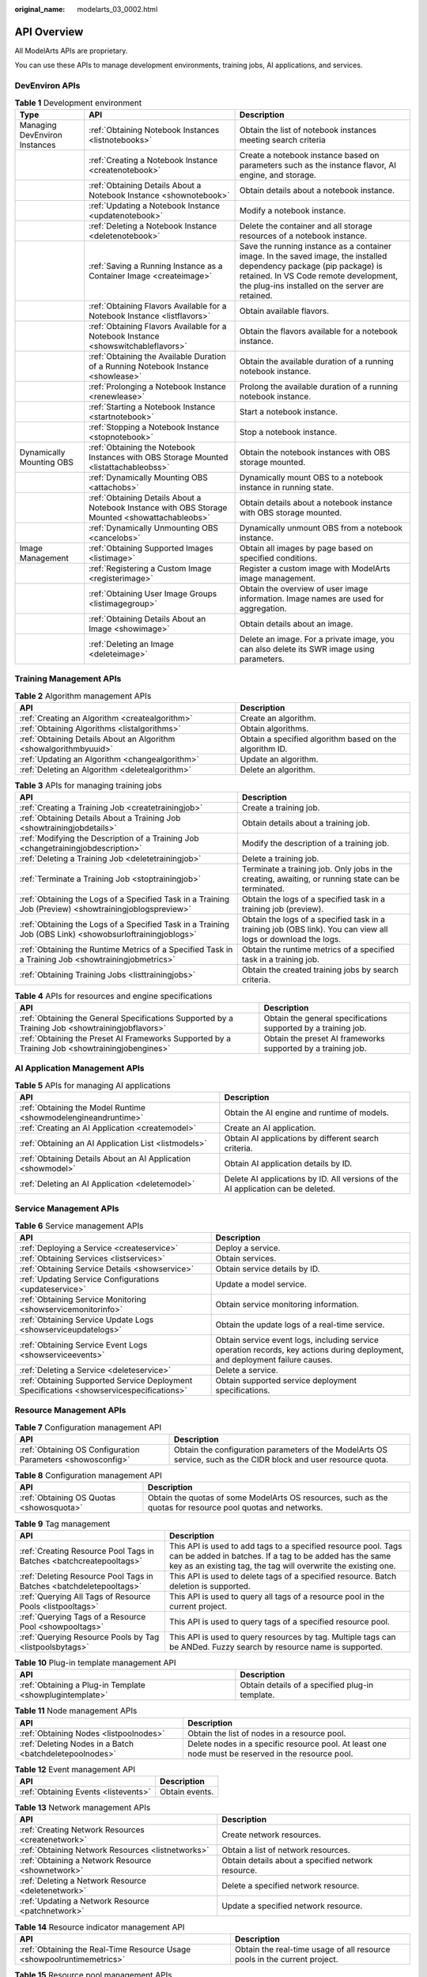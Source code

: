 :original_name: modelarts_03_0002.html

.. _modelarts_03_0002:

API Overview
============

All ModelArts APIs are proprietary.

You can use these APIs to manage development environments, training jobs, AI applications, and services.

DevEnviron APIs
---------------

.. table:: **Table 1** Development environment

   +-------------------------------+-------------------------------------------------------------------------------------------------+-------------------------------------------------------------------------------------------------------------------------------------------------------------------------------------------------------------------+
   | Type                          | API                                                                                             | Description                                                                                                                                                                                                       |
   +===============================+=================================================================================================+===================================================================================================================================================================================================================+
   | Managing DevEnviron Instances | :ref:`Obtaining Notebook Instances <listnotebooks>`                                             | Obtain the list of notebook instances meeting search criteria                                                                                                                                                     |
   +-------------------------------+-------------------------------------------------------------------------------------------------+-------------------------------------------------------------------------------------------------------------------------------------------------------------------------------------------------------------------+
   |                               | :ref:`Creating a Notebook Instance <createnotebook>`                                            | Create a notebook instance based on parameters such as the instance flavor, AI engine, and storage.                                                                                                               |
   +-------------------------------+-------------------------------------------------------------------------------------------------+-------------------------------------------------------------------------------------------------------------------------------------------------------------------------------------------------------------------+
   |                               | :ref:`Obtaining Details About a Notebook Instance <shownotebook>`                               | Obtain details about a notebook instance.                                                                                                                                                                         |
   +-------------------------------+-------------------------------------------------------------------------------------------------+-------------------------------------------------------------------------------------------------------------------------------------------------------------------------------------------------------------------+
   |                               | :ref:`Updating a Notebook Instance <updatenotebook>`                                            | Modify a notebook instance.                                                                                                                                                                                       |
   +-------------------------------+-------------------------------------------------------------------------------------------------+-------------------------------------------------------------------------------------------------------------------------------------------------------------------------------------------------------------------+
   |                               | :ref:`Deleting a Notebook Instance <deletenotebook>`                                            | Delete the container and all storage resources of a notebook instance.                                                                                                                                            |
   +-------------------------------+-------------------------------------------------------------------------------------------------+-------------------------------------------------------------------------------------------------------------------------------------------------------------------------------------------------------------------+
   |                               | :ref:`Saving a Running Instance as a Container Image <createimage>`                             | Save the running instance as a container image. In the saved image, the installed dependency package (pip package) is retained. In VS Code remote development, the plug-ins installed on the server are retained. |
   +-------------------------------+-------------------------------------------------------------------------------------------------+-------------------------------------------------------------------------------------------------------------------------------------------------------------------------------------------------------------------+
   |                               | :ref:`Obtaining Flavors Available for a Notebook Instance <listflavors>`                        | Obtain available flavors.                                                                                                                                                                                         |
   +-------------------------------+-------------------------------------------------------------------------------------------------+-------------------------------------------------------------------------------------------------------------------------------------------------------------------------------------------------------------------+
   |                               | :ref:`Obtaining Flavors Available for a Notebook Instance <showswitchableflavors>`              | Obtain the flavors available for a notebook instance.                                                                                                                                                             |
   +-------------------------------+-------------------------------------------------------------------------------------------------+-------------------------------------------------------------------------------------------------------------------------------------------------------------------------------------------------------------------+
   |                               | :ref:`Obtaining the Available Duration of a Running Notebook Instance <showlease>`              | Obtain the available duration of a running notebook instance.                                                                                                                                                     |
   +-------------------------------+-------------------------------------------------------------------------------------------------+-------------------------------------------------------------------------------------------------------------------------------------------------------------------------------------------------------------------+
   |                               | :ref:`Prolonging a Notebook Instance <renewlease>`                                              | Prolong the available duration of a running notebook instance.                                                                                                                                                    |
   +-------------------------------+-------------------------------------------------------------------------------------------------+-------------------------------------------------------------------------------------------------------------------------------------------------------------------------------------------------------------------+
   |                               | :ref:`Starting a Notebook Instance <startnotebook>`                                             | Start a notebook instance.                                                                                                                                                                                        |
   +-------------------------------+-------------------------------------------------------------------------------------------------+-------------------------------------------------------------------------------------------------------------------------------------------------------------------------------------------------------------------+
   |                               | :ref:`Stopping a Notebook Instance <stopnotebook>`                                              | Stop a notebook instance.                                                                                                                                                                                         |
   +-------------------------------+-------------------------------------------------------------------------------------------------+-------------------------------------------------------------------------------------------------------------------------------------------------------------------------------------------------------------------+
   | Dynamically Mounting OBS      | :ref:`Obtaining the Notebook Instances with OBS Storage Mounted <listattachableobss>`           | Obtain the notebook instances with OBS storage mounted.                                                                                                                                                           |
   +-------------------------------+-------------------------------------------------------------------------------------------------+-------------------------------------------------------------------------------------------------------------------------------------------------------------------------------------------------------------------+
   |                               | :ref:`Dynamically Mounting OBS <attachobs>`                                                     | Dynamically mount OBS to a notebook instance in running state.                                                                                                                                                    |
   +-------------------------------+-------------------------------------------------------------------------------------------------+-------------------------------------------------------------------------------------------------------------------------------------------------------------------------------------------------------------------+
   |                               | :ref:`Obtaining Details About a Notebook Instance with OBS Storage Mounted <showattachableobs>` | Obtain details about a notebook instance with OBS storage mounted.                                                                                                                                                |
   +-------------------------------+-------------------------------------------------------------------------------------------------+-------------------------------------------------------------------------------------------------------------------------------------------------------------------------------------------------------------------+
   |                               | :ref:`Dynamically Unmounting OBS <cancelobs>`                                                   | Dynamically unmount OBS from a notebook instance.                                                                                                                                                                 |
   +-------------------------------+-------------------------------------------------------------------------------------------------+-------------------------------------------------------------------------------------------------------------------------------------------------------------------------------------------------------------------+
   | Image Management              | :ref:`Obtaining Supported Images <listimage>`                                                   | Obtain all images by page based on specified conditions.                                                                                                                                                          |
   +-------------------------------+-------------------------------------------------------------------------------------------------+-------------------------------------------------------------------------------------------------------------------------------------------------------------------------------------------------------------------+
   |                               | :ref:`Registering a Custom Image <registerimage>`                                               | Register a custom image with ModelArts image management.                                                                                                                                                          |
   +-------------------------------+-------------------------------------------------------------------------------------------------+-------------------------------------------------------------------------------------------------------------------------------------------------------------------------------------------------------------------+
   |                               | :ref:`Obtaining User Image Groups <listimagegroup>`                                             | Obtain the overview of user image information. Image names are used for aggregation.                                                                                                                              |
   +-------------------------------+-------------------------------------------------------------------------------------------------+-------------------------------------------------------------------------------------------------------------------------------------------------------------------------------------------------------------------+
   |                               | :ref:`Obtaining Details About an Image <showimage>`                                             | Obtain details about an image.                                                                                                                                                                                    |
   +-------------------------------+-------------------------------------------------------------------------------------------------+-------------------------------------------------------------------------------------------------------------------------------------------------------------------------------------------------------------------+
   |                               | :ref:`Deleting an Image <deleteimage>`                                                          | Delete an image. For a private image, you can also delete its SWR image using parameters.                                                                                                                         |
   +-------------------------------+-------------------------------------------------------------------------------------------------+-------------------------------------------------------------------------------------------------------------------------------------------------------------------------------------------------------------------+

Training Management APIs
------------------------

.. table:: **Table 2** Algorithm management APIs

   +-------------------------------------------------------------------+---------------------------------------------------------+
   | API                                                               | Description                                             |
   +===================================================================+=========================================================+
   | :ref:`Creating an Algorithm <createalgorithm>`                    | Create an algorithm.                                    |
   +-------------------------------------------------------------------+---------------------------------------------------------+
   | :ref:`Obtaining Algorithms <listalgorithms>`                      | Obtain algorithms.                                      |
   +-------------------------------------------------------------------+---------------------------------------------------------+
   | :ref:`Obtaining Details About an Algorithm <showalgorithmbyuuid>` | Obtain a specified algorithm based on the algorithm ID. |
   +-------------------------------------------------------------------+---------------------------------------------------------+
   | :ref:`Updating an Algorithm <changealgorithm>`                    | Update an algorithm.                                    |
   +-------------------------------------------------------------------+---------------------------------------------------------+
   | :ref:`Deleting an Algorithm <deletealgorithm>`                    | Delete an algorithm.                                    |
   +-------------------------------------------------------------------+---------------------------------------------------------+

.. table:: **Table 3** APIs for managing training jobs

   +----------------------------------------------------------------------------------------------------------+---------------------------------------------------------------------------------------------------------------+
   | API                                                                                                      | Description                                                                                                   |
   +==========================================================================================================+===============================================================================================================+
   | :ref:`Creating a Training Job <createtrainingjob>`                                                       | Create a training job.                                                                                        |
   +----------------------------------------------------------------------------------------------------------+---------------------------------------------------------------------------------------------------------------+
   | :ref:`Obtaining Details About a Training Job <showtrainingjobdetails>`                                   | Obtain details about a training job.                                                                          |
   +----------------------------------------------------------------------------------------------------------+---------------------------------------------------------------------------------------------------------------+
   | :ref:`Modifying the Description of a Training Job <changetrainingjobdescription>`                        | Modify the description of a training job.                                                                     |
   +----------------------------------------------------------------------------------------------------------+---------------------------------------------------------------------------------------------------------------+
   | :ref:`Deleting a Training Job <deletetrainingjob>`                                                       | Delete a training job.                                                                                        |
   +----------------------------------------------------------------------------------------------------------+---------------------------------------------------------------------------------------------------------------+
   | :ref:`Terminate a Training Job <stoptrainingjob>`                                                        | Terminate a training job. Only jobs in the creating, awaiting, or running state can be terminated.            |
   +----------------------------------------------------------------------------------------------------------+---------------------------------------------------------------------------------------------------------------+
   | :ref:`Obtaining the Logs of a Specified Task in a Training Job (Preview) <showtrainingjoblogspreview>`   | Obtain the logs of a specified task in a training job (preview).                                              |
   +----------------------------------------------------------------------------------------------------------+---------------------------------------------------------------------------------------------------------------+
   | :ref:`Obtaining the Logs of a Specified Task in a Training Job (OBS Link) <showobsurloftrainingjoblogs>` | Obtain the logs of a specified task in a training job (OBS link). You can view all logs or download the logs. |
   +----------------------------------------------------------------------------------------------------------+---------------------------------------------------------------------------------------------------------------+
   | :ref:`Obtaining the Runtime Metrics of a Specified Task in a Training Job <showtrainingjobmetrics>`      | Obtain the runtime metrics of a specified task in a training job.                                             |
   +----------------------------------------------------------------------------------------------------------+---------------------------------------------------------------------------------------------------------------+
   | :ref:`Obtaining Training Jobs <listtrainingjobs>`                                                        | Obtain the created training jobs by search criteria.                                                          |
   +----------------------------------------------------------------------------------------------------------+---------------------------------------------------------------------------------------------------------------+

.. table:: **Table 4** APIs for resources and engine specifications

   +--------------------------------------------------------------------------------------------------+----------------------------------------------------------------+
   | API                                                                                              | Description                                                    |
   +==================================================================================================+================================================================+
   | :ref:`Obtaining the General Specifications Supported by a Training Job <showtrainingjobflavors>` | Obtain the general specifications supported by a training job. |
   +--------------------------------------------------------------------------------------------------+----------------------------------------------------------------+
   | :ref:`Obtaining the Preset AI Frameworks Supported by a Training Job <showtrainingjobengines>`   | Obtain the preset AI frameworks supported by a training job.   |
   +--------------------------------------------------------------------------------------------------+----------------------------------------------------------------+

AI Application Management APIs
------------------------------

.. table:: **Table 5** APIs for managing AI applications

   +----------------------------------------------------------------+----------------------------------------------------------------------------------+
   | API                                                            | Description                                                                      |
   +================================================================+==================================================================================+
   | :ref:`Obtaining the Model Runtime <showmodelengineandruntime>` | Obtain the AI engine and runtime of models.                                      |
   +----------------------------------------------------------------+----------------------------------------------------------------------------------+
   | :ref:`Creating an AI Application <createmodel>`                | Create an AI application.                                                        |
   +----------------------------------------------------------------+----------------------------------------------------------------------------------+
   | :ref:`Obtaining an AI Application List <listmodels>`           | Obtain AI applications by different search criteria.                             |
   +----------------------------------------------------------------+----------------------------------------------------------------------------------+
   | :ref:`Obtaining Details About an AI Application <showmodel>`   | Obtain AI application details by ID.                                             |
   +----------------------------------------------------------------+----------------------------------------------------------------------------------+
   | :ref:`Deleting an AI Application <deletemodel>`                | Delete AI applications by ID. All versions of the AI application can be deleted. |
   +----------------------------------------------------------------+----------------------------------------------------------------------------------+

Service Management APIs
-----------------------

.. table:: **Table 6** Service management APIs

   +------------------------------------------------------------------------------------------+-------------------------------------------------------------------------------------------------------------------------------+
   | API                                                                                      | Description                                                                                                                   |
   +==========================================================================================+===============================================================================================================================+
   | :ref:`Deploying a Service <createservice>`                                               | Deploy a service.                                                                                                             |
   +------------------------------------------------------------------------------------------+-------------------------------------------------------------------------------------------------------------------------------+
   | :ref:`Obtaining Services <listservices>`                                                 | Obtain services.                                                                                                              |
   +------------------------------------------------------------------------------------------+-------------------------------------------------------------------------------------------------------------------------------+
   | :ref:`Obtaining Service Details <showservice>`                                           | Obtain service details by ID.                                                                                                 |
   +------------------------------------------------------------------------------------------+-------------------------------------------------------------------------------------------------------------------------------+
   | :ref:`Updating Service Configurations <updateservice>`                                   | Update a model service.                                                                                                       |
   +------------------------------------------------------------------------------------------+-------------------------------------------------------------------------------------------------------------------------------+
   | :ref:`Obtaining Service Monitoring <showservicemonitorinfo>`                             | Obtain service monitoring information.                                                                                        |
   +------------------------------------------------------------------------------------------+-------------------------------------------------------------------------------------------------------------------------------+
   | :ref:`Obtaining Service Update Logs <showserviceupdatelogs>`                             | Obtain the update logs of a real-time service.                                                                                |
   +------------------------------------------------------------------------------------------+-------------------------------------------------------------------------------------------------------------------------------+
   | :ref:`Obtaining Service Event Logs <showserviceevents>`                                  | Obtain service event logs, including service operation records, key actions during deployment, and deployment failure causes. |
   +------------------------------------------------------------------------------------------+-------------------------------------------------------------------------------------------------------------------------------+
   | :ref:`Deleting a Service <deleteservice>`                                                | Delete a service.                                                                                                             |
   +------------------------------------------------------------------------------------------+-------------------------------------------------------------------------------------------------------------------------------+
   | :ref:`Obtaining Supported Service Deployment Specifications <showservicespecifications>` | Obtain supported service deployment specifications.                                                                           |
   +------------------------------------------------------------------------------------------+-------------------------------------------------------------------------------------------------------------------------------+

Resource Management APIs
------------------------

.. table:: **Table 7** Configuration management API

   +-------------------------------------------------------------+------------------------------------------------------------------------------------------------------------------+
   | API                                                         | Description                                                                                                      |
   +=============================================================+==================================================================================================================+
   | :ref:`Obtaining OS Configuration Parameters <showosconfig>` | Obtain the configuration parameters of the ModelArts OS service, such as the CIDR block and user resource quota. |
   +-------------------------------------------------------------+------------------------------------------------------------------------------------------------------------------+

.. table:: **Table 8** Configuration management API

   +------------------------------------------+-------------------------------------------------------------------------------------------------------------+
   | API                                      | Description                                                                                                 |
   +==========================================+=============================================================================================================+
   | :ref:`Obtaining OS Quotas <showosquota>` | Obtain the quotas of some ModelArts OS resources, such as the quotas for resource pool quotas and networks. |
   +------------------------------------------+-------------------------------------------------------------------------------------------------------------+

.. table:: **Table 9** Tag management

   +---------------------------------------------------------------------+---------------------------------------------------------------------------------------------------------------------------------------------------------------------------------------------+
   | API                                                                 | Description                                                                                                                                                                                 |
   +=====================================================================+=============================================================================================================================================================================================+
   | :ref:`Creating Resource Pool Tags in Batches <batchcreatepooltags>` | This API is used to add tags to a specified resource pool. Tags can be added in batches. If a tag to be added has the same key as an existing tag, the tag will overwrite the existing one. |
   +---------------------------------------------------------------------+---------------------------------------------------------------------------------------------------------------------------------------------------------------------------------------------+
   | :ref:`Deleting Resource Pool Tags in Batches <batchdeletepooltags>` | This API is used to delete tags of a specified resource. Batch deletion is supported.                                                                                                       |
   +---------------------------------------------------------------------+---------------------------------------------------------------------------------------------------------------------------------------------------------------------------------------------+
   | :ref:`Querying All Tags of Resource Pools <listpooltags>`           | This API is used to query all tags of a resource pool in the current project.                                                                                                               |
   +---------------------------------------------------------------------+---------------------------------------------------------------------------------------------------------------------------------------------------------------------------------------------+
   | :ref:`Querying Tags of a Resource Pool <showpooltags>`              | This API is used to query tags of a specified resource pool.                                                                                                                                |
   +---------------------------------------------------------------------+---------------------------------------------------------------------------------------------------------------------------------------------------------------------------------------------+
   | :ref:`Querying Resource Pools by Tag <listpoolsbytags>`             | This API is used to query resources by tag. Multiple tags can be ANDed. Fuzzy search by resource name is supported.                                                                         |
   +---------------------------------------------------------------------+---------------------------------------------------------------------------------------------------------------------------------------------------------------------------------------------+

.. table:: **Table 10** Plug-in template management API

   +----------------------------------------------------------+-------------------------------------------------+
   | API                                                      | Description                                     |
   +==========================================================+=================================================+
   | :ref:`Obtaining a Plug-in Template <showplugintemplate>` | Obtain details of a specified plug-in template. |
   +----------------------------------------------------------+-------------------------------------------------+

.. table:: **Table 11** Node management APIs

   +---------------------------------------------------------+----------------------------------------------------------------------------------------------------+
   | API                                                     | Description                                                                                        |
   +=========================================================+====================================================================================================+
   | :ref:`Obtaining Nodes <listpoolnodes>`                  | Obtain the list of nodes in a resource pool.                                                       |
   +---------------------------------------------------------+----------------------------------------------------------------------------------------------------+
   | :ref:`Deleting Nodes in a Batch <batchdeletepoolnodes>` | Delete nodes in a specific resource pool. At least one node must be reserved in the resource pool. |
   +---------------------------------------------------------+----------------------------------------------------------------------------------------------------+

.. table:: **Table 12** Event management API

   ==================================== ==============
   API                                  Description
   ==================================== ==============
   :ref:`Obtaining Events <listevents>` Obtain events.
   ==================================== ==============

.. table:: **Table 13** Network management APIs

   +----------------------------------------------------+----------------------------------------------------+
   | API                                                | Description                                        |
   +====================================================+====================================================+
   | :ref:`Creating Network Resources <createnetwork>`  | Create network resources.                          |
   +----------------------------------------------------+----------------------------------------------------+
   | :ref:`Obtaining Network Resources <listnetworks>`  | Obtain a list of network resources.                |
   +----------------------------------------------------+----------------------------------------------------+
   | :ref:`Obtaining a Network Resource <shownetwork>`  | Obtain details about a specified network resource. |
   +----------------------------------------------------+----------------------------------------------------+
   | :ref:`Deleting a Network Resource <deletenetwork>` | Delete a specified network resource.               |
   +----------------------------------------------------+----------------------------------------------------+
   | :ref:`Updating a Network Resource <patchnetwork>`  | Update a specified network resource.               |
   +----------------------------------------------------+----------------------------------------------------+

.. table:: **Table 14** Resource indicator management API

   +------------------------------------------------------------------------+--------------------------------------------------------------------------+
   | API                                                                    | Description                                                              |
   +========================================================================+==========================================================================+
   | :ref:`Obtaining the Real-Time Resource Usage <showpoolruntimemetrics>` | Obtain the real-time usage of all resource pools in the current project. |
   +------------------------------------------------------------------------+--------------------------------------------------------------------------+

.. table:: **Table 15** Resource pool management APIs

   +-----------------------------------------------------------------+-------------------------------------------------------+
   | API                                                             | Description                                           |
   +=================================================================+=======================================================+
   | :ref:`Creating a Resource Pool <createpool>`                    | Create a resource pool.                               |
   +-----------------------------------------------------------------+-------------------------------------------------------+
   | :ref:`Obtaining Resource Pools <listpools>`                     | Obtain resource pools.                                |
   +-----------------------------------------------------------------+-------------------------------------------------------+
   | :ref:`Obtaining a Resource Pool <showpool>`                     | Obtain details about a specified resource pool.       |
   +-----------------------------------------------------------------+-------------------------------------------------------+
   | :ref:`Deleting a Resource Pool <deletepool>`                    | Delete a specified resource pool.                     |
   +-----------------------------------------------------------------+-------------------------------------------------------+
   | :ref:`Updating a Resource Pool <patchpool>`                     | Update a specified resource pool.                     |
   +-----------------------------------------------------------------+-------------------------------------------------------+
   | :ref:`Monitoring a Resource Pool <showpoolmonitor>`             | Obtain the monitoring information of a resource pool. |
   +-----------------------------------------------------------------+-------------------------------------------------------+
   | :ref:`Collecting Resource Pool Statistics <showpoolstatistics>` | Obtain the statistics of a resource pool.             |
   +-----------------------------------------------------------------+-------------------------------------------------------+

.. table:: **Table 16** Resource flavor management APIs

   +---------------------------------------------------------+--------------------------+
   | API                                                     | Description              |
   +=========================================================+==========================+
   | :ref:`Obtaining Resource Flavors <listresourceflavors>` | Obtain resource flavors. |
   +---------------------------------------------------------+--------------------------+

.. table:: **Table 17** APIs for managing resource pool jobs

   +---------------------------------------------------------------------------------------+-----------------------------------------------------+
   | API                                                                                   | Description                                         |
   +=======================================================================================+=====================================================+
   | :ref:`Obtaining Dedicated Resource Pool Jobs <listworkloads>`                         | Obtain dedicated resource pool jobs.                |
   +---------------------------------------------------------------------------------------+-----------------------------------------------------+
   | :ref:`Obtaining Statistics for Dedicated Resource Pool Jobs <showworkloadstatistics>` | Obtain statistics for dedicated resource pool jobs. |
   +---------------------------------------------------------------------------------------+-----------------------------------------------------+

Authorization Management APIs
-----------------------------

.. table:: **Table 18** Authorization management APIs

   +------------------------------------------------------------+-------------------------------------------------------------------------------------------------------------------------------------------------------------------------------------------------------------------------+
   | API                                                        | Description                                                                                                                                                                                                             |
   +============================================================+=========================================================================================================================================================================================================================+
   | :ref:`Viewing an Authorization List <getauthorizations>`   | View an authorization list.                                                                                                                                                                                             |
   +------------------------------------------------------------+-------------------------------------------------------------------------------------------------------------------------------------------------------------------------------------------------------------------------+
   | :ref:`Configuring Authorization <createauthorization>`     | Configure ModelArts authorization. ModelArts functions such as training management, development environment, data management, and real-time services can be properly used only after required permissions are assigned. |
   +------------------------------------------------------------+-------------------------------------------------------------------------------------------------------------------------------------------------------------------------------------------------------------------------+
   | :ref:`Deleting Authorization <deleteauthorizations>`       | Delete the authorization of a specified user or all users.                                                                                                                                                              |
   +------------------------------------------------------------+-------------------------------------------------------------------------------------------------------------------------------------------------------------------------------------------------------------------------+
   | :ref:`Creating a ModelArts Agency <createmodelartsagency>` | Create a ModelArts agency for dependent services such as OBS, SWR, and IEF.                                                                                                                                             |
   +------------------------------------------------------------+-------------------------------------------------------------------------------------------------------------------------------------------------------------------------------------------------------------------------+
